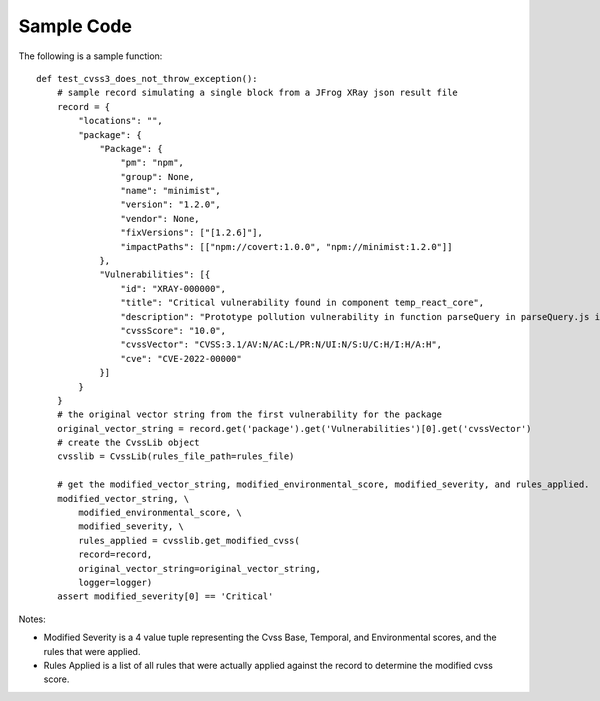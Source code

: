 ===========
Sample Code
===========
The following is a sample function::

    def test_cvss3_does_not_throw_exception():
        # sample record simulating a single block from a JFrog XRay json result file
        record = {
            "locations": "",
            "package": {
                "Package": {
                    "pm": "npm",
                    "group": None,
                    "name": "minimist",
                    "version": "1.2.0",
                    "vendor": None,
                    "fixVersions": ["[1.2.6]"],
                    "impactPaths": [["npm://covert:1.0.0", "npm://minimist:1.2.0"]]
                },
                "Vulnerabilities": [{
                    "id": "XRAY-000000",
                    "title": "Critical vulnerability found in component temp_react_core",
                    "description": "Prototype pollution vulnerability in function parseQuery in parseQuery.js in webpack loader-utils 2.0.0 via the name variable in parseQuery.js.",
                    "cvssScore": "10.0",
                    "cvssVector": "CVSS:3.1/AV:N/AC:L/PR:N/UI:N/S:U/C:H/I:H/A:H",
                    "cve": "CVE-2022-00000"
                }]
            }
        }
        # the original vector string from the first vulnerability for the package
        original_vector_string = record.get('package').get('Vulnerabilities')[0].get('cvssVector')
        # create the CvssLib object
        cvsslib = CvssLib(rules_file_path=rules_file)

        # get the modified_vector_string, modified_environmental_score, modified_severity, and rules_applied.
        modified_vector_string, \
            modified_environmental_score, \
            modified_severity, \
            rules_applied = cvsslib.get_modified_cvss(
            record=record,
            original_vector_string=original_vector_string,
            logger=logger)
        assert modified_severity[0] == 'Critical'

Notes:

- Modified Severity is a 4 value tuple representing the Cvss Base, Temporal, and Environmental scores, and the rules that were applied.
- Rules Applied is a list of all rules that were actually applied against the record to determine the modified cvss score.
